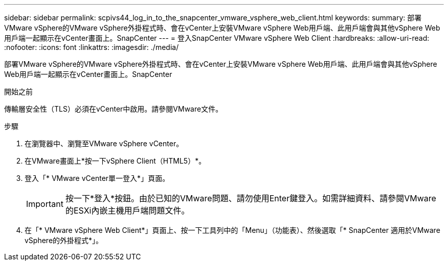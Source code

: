 ---
sidebar: sidebar 
permalink: scpivs44_log_in_to_the_snapcenter_vmware_vsphere_web_client.html 
keywords:  
summary: 部署VMware vSphere的VMware vSphere外掛程式時、會在vCenter上安裝VMware vSphere Web用戶端、此用戶端會與其他vSphere Web用戶端一起顯示在vCenter畫面上。SnapCenter 
---
= 登入SnapCenter VMware vSphere Web Client
:hardbreaks:
:allow-uri-read: 
:nofooter: 
:icons: font
:linkattrs: 
:imagesdir: ./media/


[role="lead"]
部署VMware vSphere的VMware vSphere外掛程式時、會在vCenter上安裝VMware vSphere Web用戶端、此用戶端會與其他vSphere Web用戶端一起顯示在vCenter畫面上。SnapCenter

.開始之前
傳輸層安全性（TLS）必須在vCenter中啟用。請參閱VMware文件。

.步驟
. 在瀏覽器中、瀏覽至VMware vSphere vCenter。
. 在VMware畫面上*按一下vSphere Client（HTML5）*。
. 登入「* VMware vCenter單一登入*」頁面。
+

IMPORTANT: 按一下*登入*按鈕。由於已知的VMware問題、請勿使用Enter鍵登入。如需詳細資料、請參閱VMware的ESXi內嵌主機用戶端問題文件。

. 在「* VMware vSphere Web Client*」頁面上、按一下工具列中的「Menu」（功能表）、然後選取「* SnapCenter 適用於VMware vSphere的外掛程式*」。

